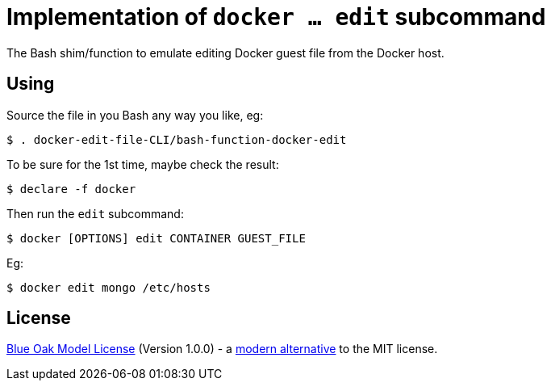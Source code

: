 # Implementation of `docker ... edit` subcommand

The Bash shim/function to emulate editing Docker guest file from the Docker host.

## Using

Source the file in you Bash any way you like, eg:
```
$ . docker-edit-file-CLI/bash-function-docker-edit
```

To be sure for the 1st time, maybe check the result:
```
$ declare -f docker
```

Then run the `edit` subcommand:
```
$ docker [OPTIONS] edit CONTAINER GUEST_FILE
```

Eg:
```
$ docker edit mongo /etc/hosts
```

## License

<<LICENSE#,Blue Oak Model License>> (Version 1.0.0) -
a https://writing.kemitchell.com/2019/03/09/Deprecation-Notice.html[modern alternative] to the MIT license.
